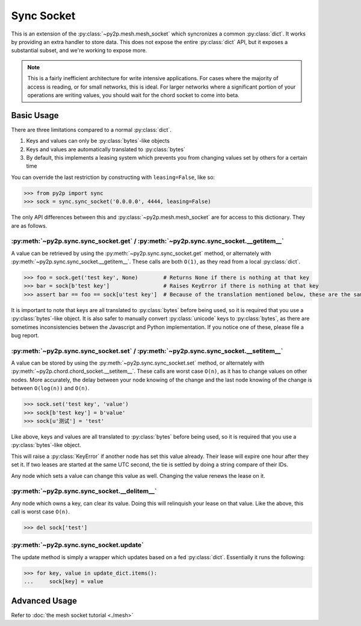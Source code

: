 Sync Socket
~~~~~~~~~~~

This is an extension of the :py:class:`~py2p.mesh.mesh_socket` which syncronizes a common :py:class:`dict`. It works by providing an extra handler to store data. This does not expose the entire :py:class:`dict` API, but it exposes a substantial subset, and we're working to expose more.

.. note::

    This is a fairly inefficient architecture for write intensive applications. For cases where the majority of access is reading, or for small networks, this is ideal. For larger networks where a significant portion of your operations are writing values, you should wait for the chord socket to come into beta.

Basic Usage
-----------

There are three limitations compared to a normal :py:class:`dict`.

1. Keys and values can only be :py:class:`bytes`-like objects
2. Keys and values are automatically translated to :py:class:`bytes`
3. By default, this implements a leasing system which prevents you from changing values set by others for a certain time

You can override the last restriction by constructing with ``leasing=False``, like so:

.. code-block:: python

    >>> from py2p import sync
    >>> sock = sync.sync_socket('0.0.0.0', 4444, leasing=False)

The only API differences between this and :py:class:`~py2p.mesh.mesh_socket` are for access to this dictionary. They are as follows.

:py:meth:`~py2p.sync.sync_socket.get` / :py:meth:`~py2p.sync.sync_socket.__getitem__`
^^^^^^^^^^^^^^^^^^^^^^^^^^^^^^^^^^^^^^^^^^^^^^^^^^^^^^^^^^^^^^^^^^^^^^^^^^^^^^^^^^^^^

A value can be retrieved by using the :py:meth:`~py2p.sync.sync_socket.get` method, or alternately with :py:meth:`~py2p.sync.sync_socket.__getitem__`. These calls are both ``O(1)``, as they read from a local :py:class:`dict`.

.. code-block:: python

    >>> foo = sock.get('test key', None)        # Returns None if there is nothing at that key
    >>> bar = sock[b'test key']                 # Raises KeyError if there is nothing at that key
    >>> assert bar == foo == sock[u'test key']  # Because of the translation mentioned below, these are the same key

It is important to note that keys are all translated to :py:class:`bytes` before being used, so it is required that you use a :py:class:`bytes`-like object. It is also safer to manually convert :py:class:`unicode` keys to :py:class:`bytes`, as there are sometimes inconsistencies betwen the Javascript and Python implementation. If you notice one of these, please file a bug report.

:py:meth:`~py2p.sync.sync_socket.set` / :py:meth:`~py2p.sync.sync_socket.__setitem__`
^^^^^^^^^^^^^^^^^^^^^^^^^^^^^^^^^^^^^^^^^^^^^^^^^^^^^^^^^^^^^^^^^^^^^^^^^^^^^^^^^^^^^

A value can be stored by using the :py:meth:`~py2p.sync.sync_socket.set` method, or alternately with :py:meth:`~py2p.chord.chord_socket.__setitem__`. These calls are worst case ``O(n)``, as it has to change values on other nodes. More accurately, the delay between your node knowing of the change and the last node knowing of the change is between ``O(log(n))`` and ``O(n)``.

.. code-block:: python

    >>> sock.set('test key', 'value')
    >>> sock[b'test key'] = b'value'
    >>> sock[u'测试'] = 'test'

Like above, keys and values are all translated to :py:class:`bytes` before being used, so it is required that you use a :py:class:`bytes`-like object.

This will raise a :py:class:`KeyError` if another node has set this value already. Their lease will expire one hour after they set it. If two leases are started at the same UTC second, the tie is settled by doing a string compare of their IDs.

Any node which sets a value can change this value as well. Changing the value renews the lease on it.

:py:meth:`~py2p.sync.sync_socket.__delitem__`
^^^^^^^^^^^^^^^^^^^^^^^^^^^^^^^^^^^^^^^^^^^^^

Any node which owns a key, can clear its value. Doing this will relinquish your lease on that value. Like the above, this call is worst case ``O(n)``.

.. code-block:: python

    >>> del sock['test']

:py:meth:`~py2p.sync.sync_socket.update`
^^^^^^^^^^^^^^^^^^^^^^^^^^^^^^^^^^^^^^^^^^

The update method is simply a wrapper which updates based on a fed :py:class:`dict`. Essentially it runs the following:

.. code-block:: python

    >>> for key, value in update_dict.items():
    ...     sock[key] = value

Advanced Usage
--------------

Refer to :doc:`the mesh socket tutorial <./mesh>`
